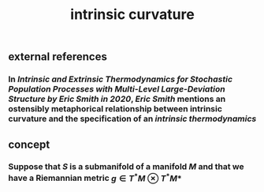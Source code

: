 #+TITLE: intrinsic curvature

** external references
*** In [[Intrinsic and Extrinsic Thermodynamics for Stochastic Population Processes with Multi-Level Large-Deviation Structure by Eric Smith in 2020]], [[Eric Smith]] mentions an ostensibly metaphorical relationship between intrinsic curvature and the specification of an [[intrinsic thermodynamics]]
** concept
*** Suppose that \(S\) is a submanifold of a manifold \(M\) and that we have a Riemannian metric \(g \in T^* M \otimes T^* M*\)
